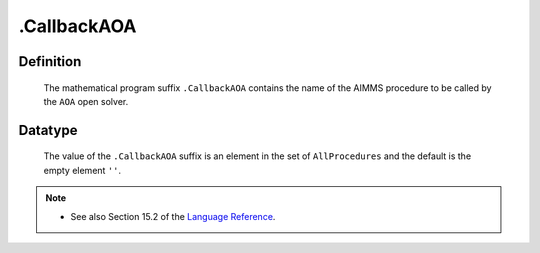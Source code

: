 .. _.CallbackAOA:

.CallbackAOA
============

Definition
----------

    The mathematical program suffix ``.CallbackAOA`` contains the name of
    the AIMMS procedure to be called by the ``AOA`` open solver.

Datatype
--------

    The value of the ``.CallbackAOA`` suffix is an element in the set of
    ``AllProcedures`` and the default is the empty element ``''``.

.. note::

    -  See also Section 15.2 of the `Language Reference <https://documentation.aimms.com/_downloads/AIMMS_ref.pdf>`__.
